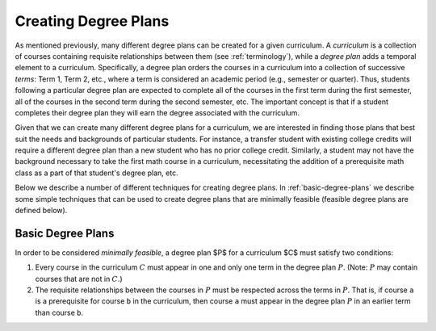 Creating Degree Plans
=====================

As mentioned previously, many different degree plans can be created for a given curriculum.  A *curriculum* is a collection of courses containing requisite relationships between them (see :ref:`terminology`), while a *degree plan* adds a temporal element to a curriculum.  Specifically, a degree plan orders the courses in a curriculum into a collection of successive *terms*: Term 1, Term 2, etc., where a term is considered an academic period (e.g., semester or quarter).  Thus, students following a particular degree plan are expected to complete all of the courses in the first term during the first semester, all of the courses in the second term during the second semester, etc.  The important concept is that if a student completes their degree plan they will earn the degree associated with the curriculum.

Given that we can create many different degree plans for a curriculum, we are interested in finding those plans that best suit the needs and backgrounds of particular students.  For instance, a transfer student with existing college credits will require a different degree plan than a new student who has no prior college credit.  Similarly, a student may not have the background necessary to take the first math course in a curriculum, necessitating the addition of a prerequisite math class as a part of that student's degree plan, etc.

Below we describe a number of different techniques for creating degree plans.  In :ref:`basic-degree-plans` we describe some simple techniques that can be used to create degree plans that are minimally feasible (feasible degree plans are defined below).

.. _basic-degree-plans:

Basic Degree Plans
------------------

In order to be considered *minimally feasible*, a degree plan $P$ for a curriculum $C$ must satisfy two conditions:

1. Every course in the curriculum :math:`C` must appear in one and only one term in the degree plan :math:`P`.  (Note: :math:`P` may contain courses that are not in :math:`C`.)
2. The requisite relationships between the courses in :math:`P` must be respected across the terms in :math:`P`.  That is, if course ``a`` is a prerequisite for course ``b`` in the curriculum, then course ``a`` must appear in the degree plan :math:`P` in an earlier term than course ``b``.
